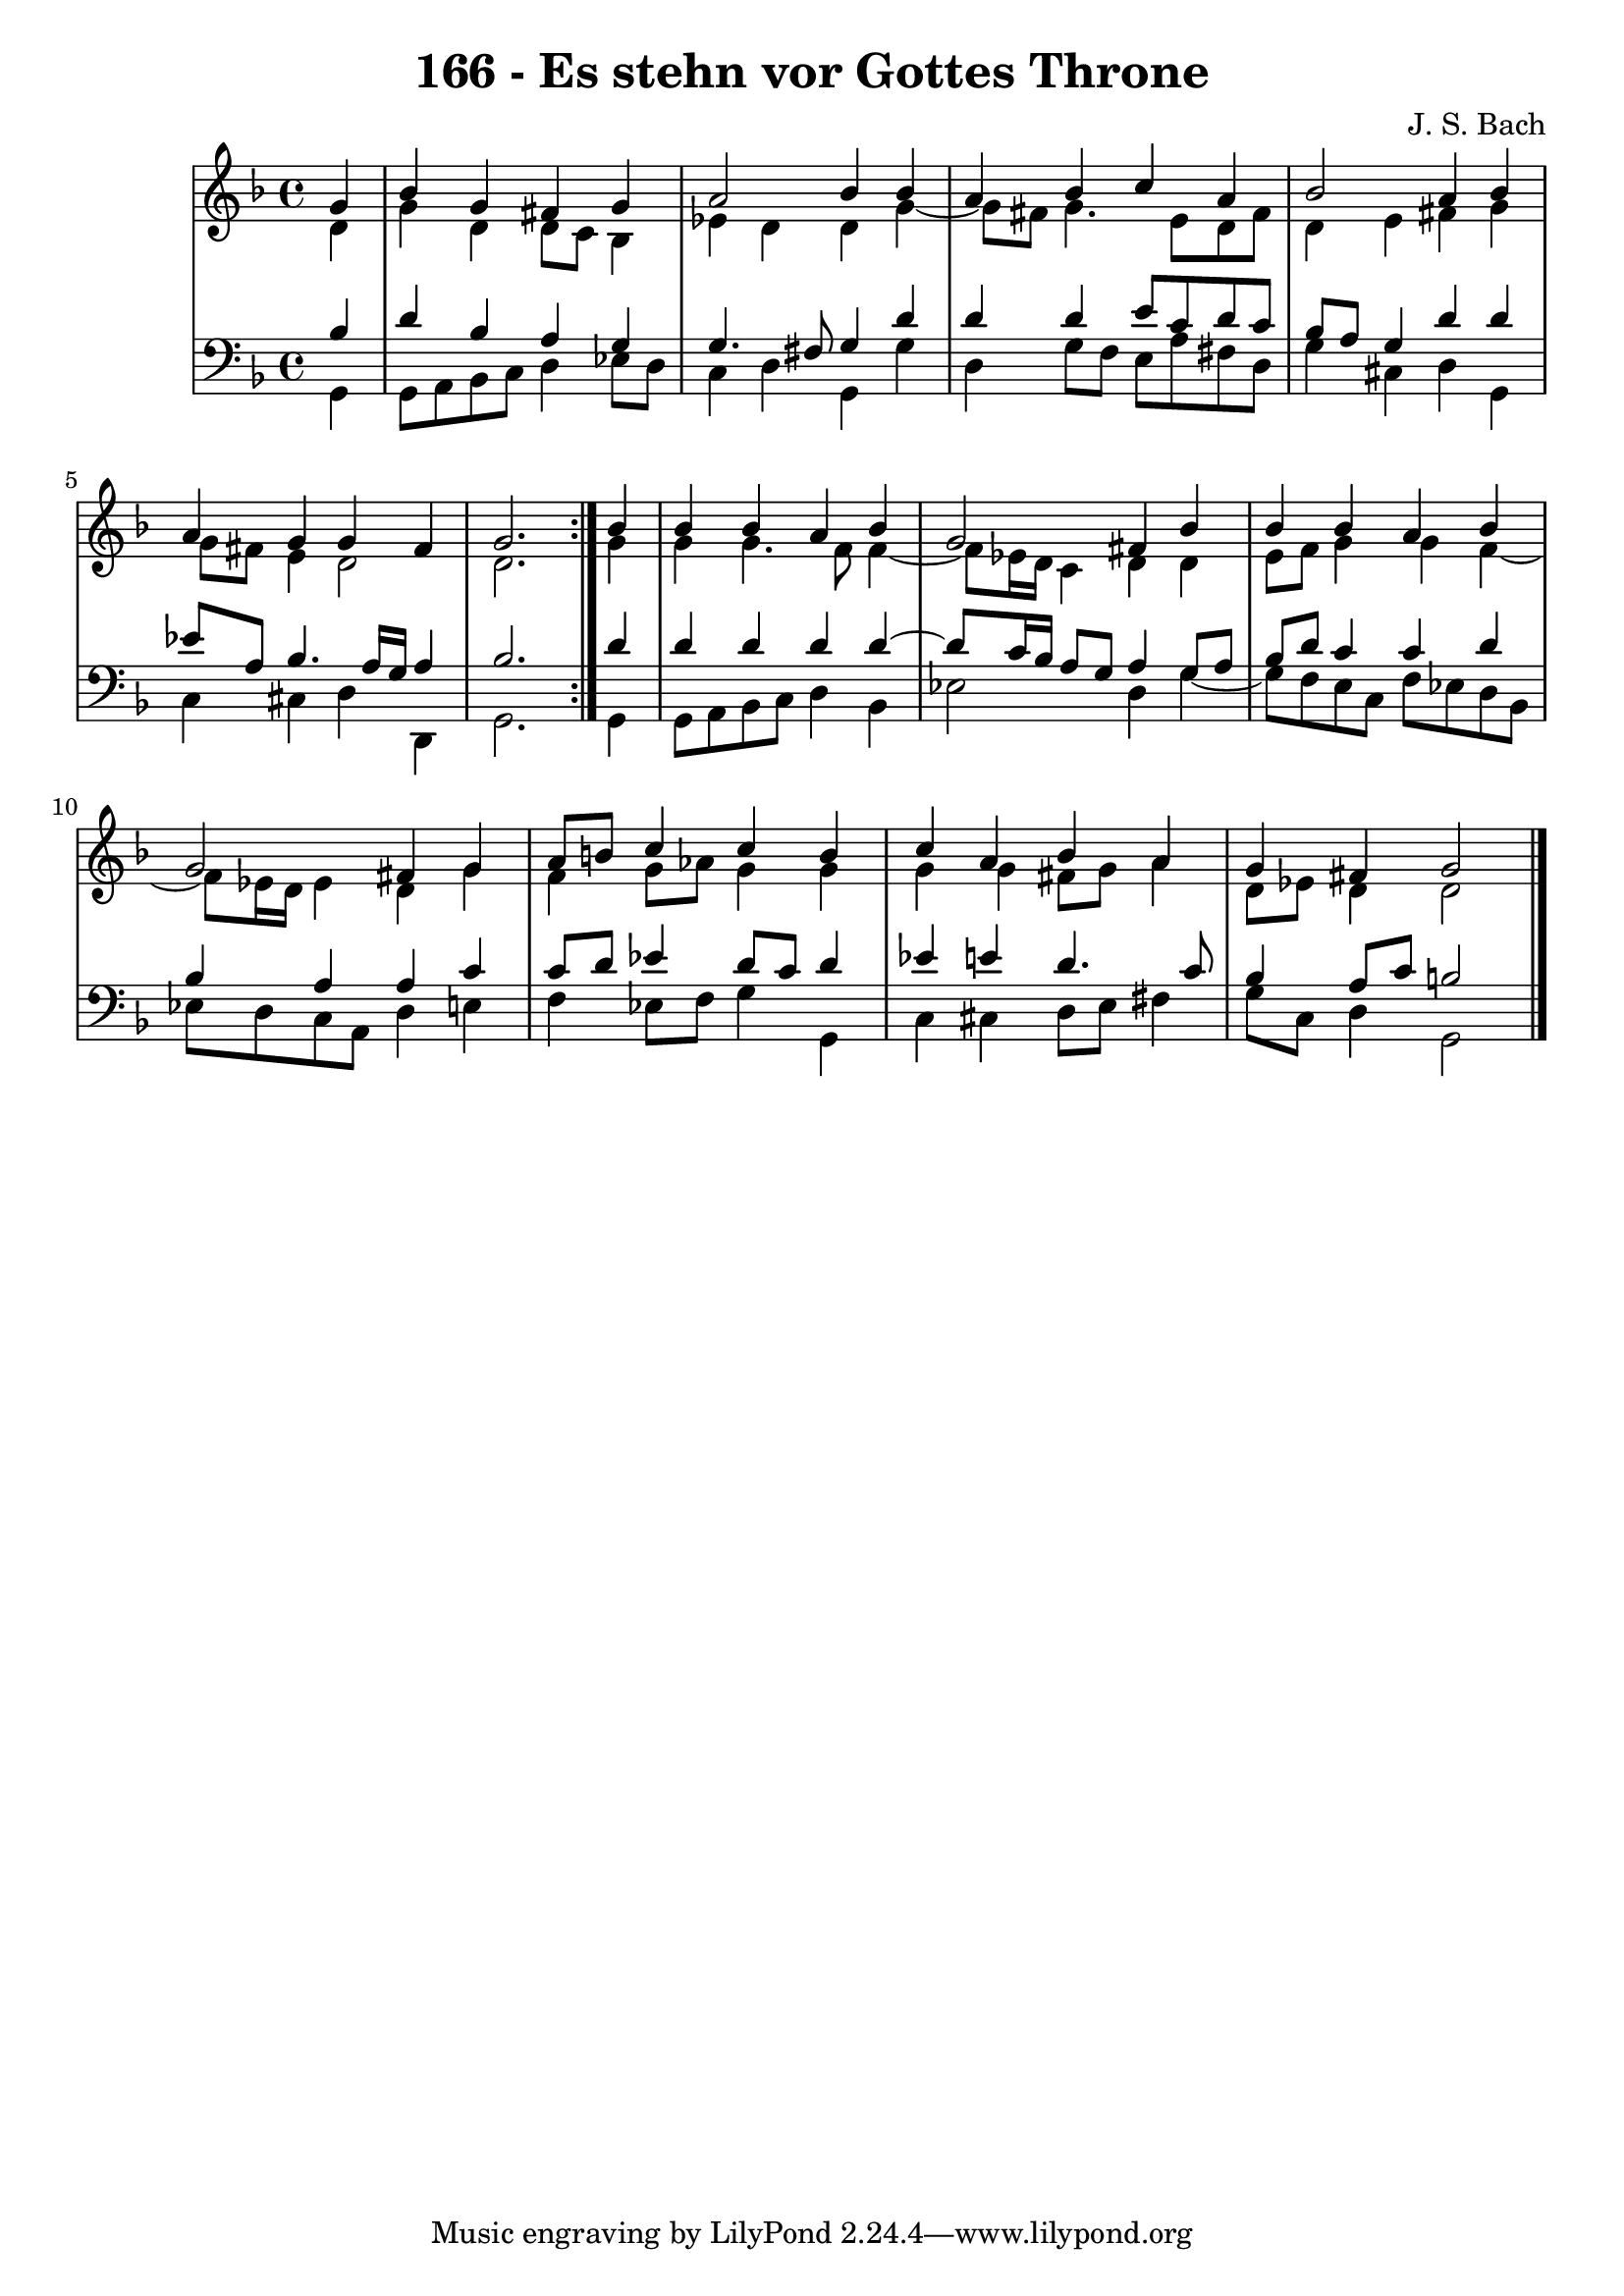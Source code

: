 \version "2.10.33"

\header {
  title = "166 - Es stehn vor Gottes Throne"
  composer = "J. S. Bach"
}


global = {
  \time 4/4
  \key d \minor
}


soprano = \relative c'' {
  \repeat volta 2 {
    \partial 4 g4 
    bes4 g4 fis4 g4 
    a2 bes4 bes4 
    a4 bes4 c4 a4 
    bes2 a4 bes4 
    a4 g4 g4 fis4     %5
    g2. } bes4 
  bes4 bes4 a4 bes4 
  g2 fis4 bes4 
  bes4 bes4 a4 bes4 
  g2 fis4 g4   %10
  a8 b8 c4 c4 b4 
  c4 a4 bes4 a4 
  g4 fis4 g2 
  
}

alto = \relative c' {
  \repeat volta 2 {
    \partial 4 d4 
    g4 d4 d8 c8 bes4 
    ees4 d4 d4 g4~ 
    g8 fis8 g4. e8 d8 fis8 
    d4 e4 fis4 g4 
    g8 fis8 e4 d2     %5
    d2. } g4 
  g4 g4. f8 f4~ 
  f8 ees16 d16 c4 d4 d4 
  e8 f8 g4 g4 f4~ 
  f8 ees16 d16 ees4 d4 g4   %10
  f4 g8 aes8 g4 g4 
  g4 g4 fis8 g8 a4 
  d,8 ees8 d4 d2 
  
}

tenor = \relative c' {
  \repeat volta 2 {
    \partial 4 bes4 
    d4 bes4 a4 g4 
    g4. fis8 g4 d'4 
    d4 d4 e8 c8 d8 c8 
    bes8 a8 g4 d'4 d4 
    ees8 a,8 bes4. a16 g16 a4     %5
    bes2. } d4 
  d4 d4 d4 d4~ 
  d8 c16 bes16 a8 g8 a4 g8 a8 
  bes8 d8 c4 c4 d4 
  bes4 a4 a4 c4   %10
  c8 d8 ees4 d8 c8 d4 
  ees4 e4 d4. c8 
  bes4 a8 c8 b2 
  
}

baixo = \relative c {
  \repeat volta 2 {
    \partial 4 g4 
    g8 a8 bes8 c8 d4 ees8 d8 
    c4 d4 g,4 g'4 
    d4 g8 f8 e8 a8 fis8 d8 
    g4 cis,4 d4 g,4 
    c4 cis4 d4 d,4     %5
    g2. } g4 
  g8 a8 bes8 c8 d4 bes4 
  ees2 d4 g4~ 
  g8 f8 e8 c8 f8 ees8 d8 bes8 
  ees8 d8 c8 a8 d4 e4   %10
  f4 ees8 f8 g4 g,4 
  c4 cis4 d8 e8 fis4 
  g8 c,8 d4 g,2 
  
}

\score {
  <<
    \new StaffGroup <<
      \override StaffGroup.SystemStartBracket #'style = #'line 
      \new Staff {
        <<
          \global
          \new Voice = "soprano" { \voiceOne \soprano }
          \new Voice = "alto" { \voiceTwo \alto }
        >>
      }
      \new Staff {
        <<
          \global
          \clef "bass"
          \new Voice = "tenor" {\voiceOne \tenor }
          \new Voice = "baixo" { \voiceTwo \baixo \bar "|."}
        >>
      }
    >>
  >>
  \layout {}
  \midi {}
}